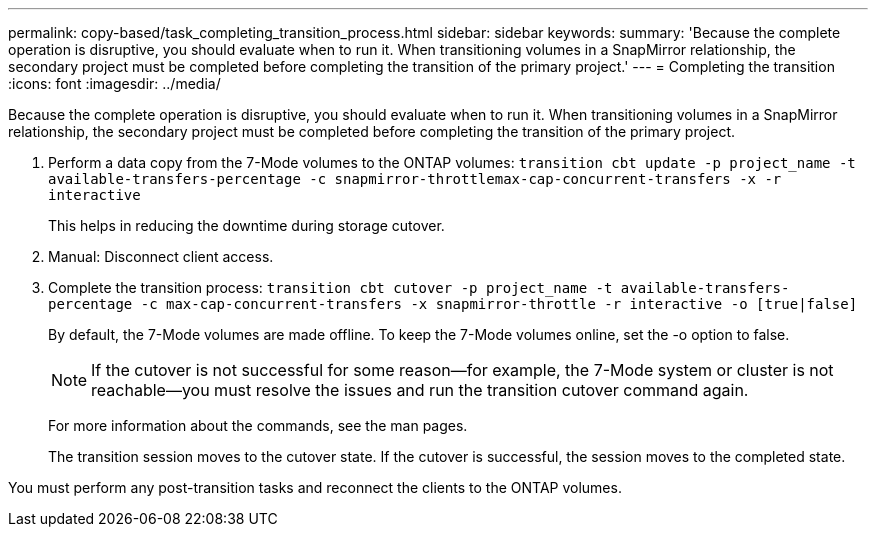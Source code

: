 ---
permalink: copy-based/task_completing_transition_process.html
sidebar: sidebar
keywords: 
summary: 'Because the complete operation is disruptive, you should evaluate when to run it. When transitioning volumes in a SnapMirror relationship, the secondary project must be completed before completing the transition of the primary project.'
---
= Completing the transition
:icons: font
:imagesdir: ../media/

[.lead]
Because the complete operation is disruptive, you should evaluate when to run it. When transitioning volumes in a SnapMirror relationship, the secondary project must be completed before completing the transition of the primary project.

. Perform a data copy from the 7-Mode volumes to the ONTAP volumes: `transition cbt update -p project_name -t available-transfers-percentage -c snapmirror-throttlemax-cap-concurrent-transfers -x -r interactive`
+
This helps in reducing the downtime during storage cutover.

. Manual: Disconnect client access.
. Complete the transition process: `transition cbt cutover -p project_name -t available-transfers-percentage -c max-cap-concurrent-transfers -x snapmirror-throttle -r interactive -o [true|false]`
+
By default, the 7-Mode volumes are made offline. To keep the 7-Mode volumes online, set the -o option to false.
+
NOTE: If the cutover is not successful for some reason--for example, the 7-Mode system or cluster is not reachable--you must resolve the issues and run the transition cutover command again.
+
For more information about the commands, see the man pages.
+
The transition session moves to the cutover state. If the cutover is successful, the session moves to the completed state.

You must perform any post-transition tasks and reconnect the clients to the ONTAP volumes.
